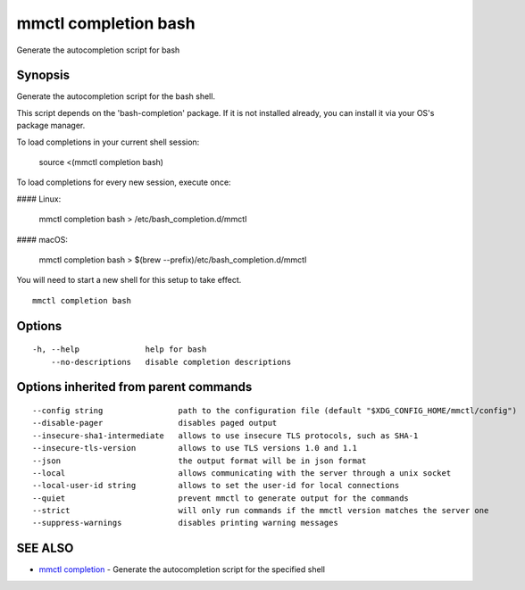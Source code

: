 .. _mmctl_completion_bash:

mmctl completion bash
---------------------

Generate the autocompletion script for bash

Synopsis
~~~~~~~~


Generate the autocompletion script for the bash shell.

This script depends on the 'bash-completion' package.
If it is not installed already, you can install it via your OS's package manager.

To load completions in your current shell session:

	source <(mmctl completion bash)

To load completions for every new session, execute once:

#### Linux:

	mmctl completion bash > /etc/bash_completion.d/mmctl

#### macOS:

	mmctl completion bash > $(brew --prefix)/etc/bash_completion.d/mmctl

You will need to start a new shell for this setup to take effect.


::

  mmctl completion bash

Options
~~~~~~~

::

  -h, --help              help for bash
      --no-descriptions   disable completion descriptions

Options inherited from parent commands
~~~~~~~~~~~~~~~~~~~~~~~~~~~~~~~~~~~~~~

::

      --config string                path to the configuration file (default "$XDG_CONFIG_HOME/mmctl/config")
      --disable-pager                disables paged output
      --insecure-sha1-intermediate   allows to use insecure TLS protocols, such as SHA-1
      --insecure-tls-version         allows to use TLS versions 1.0 and 1.1
      --json                         the output format will be in json format
      --local                        allows communicating with the server through a unix socket
      --local-user-id string         allows to set the user-id for local connections
      --quiet                        prevent mmctl to generate output for the commands
      --strict                       will only run commands if the mmctl version matches the server one
      --suppress-warnings            disables printing warning messages

SEE ALSO
~~~~~~~~

* `mmctl completion <mmctl_completion.rst>`_ 	 - Generate the autocompletion script for the specified shell

